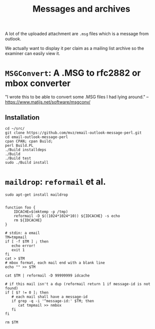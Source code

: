 #+TITLE: Messages and archives

A lot of the uploaded attachment are ~.msg~ files which is a message from
outlook.

We actually want to display it per claim as a mailing list archive so the
examiner can easily view it.


* ~MSGConvert~: A .MSG to rfc2882 or mbox converter
  
"I wrote this to be able to convert some .MSG files I had lying around."
 --https://www.matijs.net/software/msgconv/

** Installation

#+begin_src shell
cd ~/src/
git clone https://github.com/mvz/email-outlook-message-perl.git
cd email-outlook-message-perl
cpan CPAN; cpan Build;
perl Build.PL 
./Build installdeps
./Build 
./Build test
sudo ./Build install
#+end_src


* ~maildrop~: ~reformail~ et al.

#+begin_src shell
sudo apt-get install maildrop

#+end_src


#+begin_src shell
  function foo {
      IDCACHE=$(mktemp -p /tmp)
      reformail -D $((1024*1024*10)) ${IDCACHE} -s echo
      rm ${IDCACHE}
  } 
#+end_src

#+begin_src shell :shebang #!/bin/sh :tangle dedup.sh
# stdin: a email
TM=tmpmail
if [ -f $TM ] ; then
   echo error!
   exit 1
fi
cat > $TM
# mbox format, each mail end with a blank line
echo "" >> $TM

cat $TM | reformail -D 99999999 idcache

# if this mail isn't a dup (reformail return 1 if message-id is not found)
if [ $? != 0 ]; then
   # each mail shall have a message-id
   if grep -q -i '^message-id:' $TM; then
      cat tmpmail >> nmbox
   fi
fi

rm $TM
#+end_src

